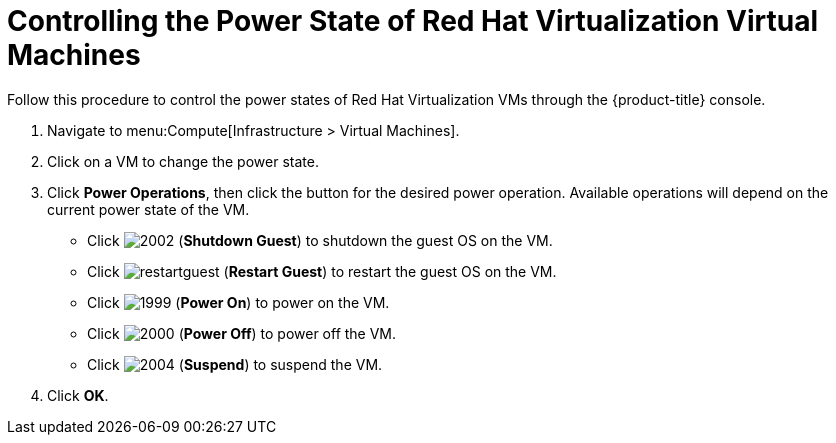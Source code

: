 = Controlling the Power State of Red Hat Virtualization Virtual Machines

Follow this procedure to control the power states of Red Hat Virtualization VMs through the {product-title} console.

. Navigate to menu:Compute[Infrastructure > Virtual Machines].
. Click on a VM to change the power state.
. Click *Power Operations*, then click the button for the desired power operation. Available operations will depend on the current power state of the VM.
+
* Click  image:2002.png[] (*Shutdown Guest*) to shutdown the guest OS on the VM.
* Click  image:restartguest.png[] (*Restart Guest*) to restart the guest OS on the VM.
* Click  image:1999.png[] (*Power On*) to power on the VM.
* Click  image:2000.png[] (*Power Off*) to power off the VM.
* Click  image:2004.png[] (*Suspend*) to suspend the VM.

. Click *OK*.